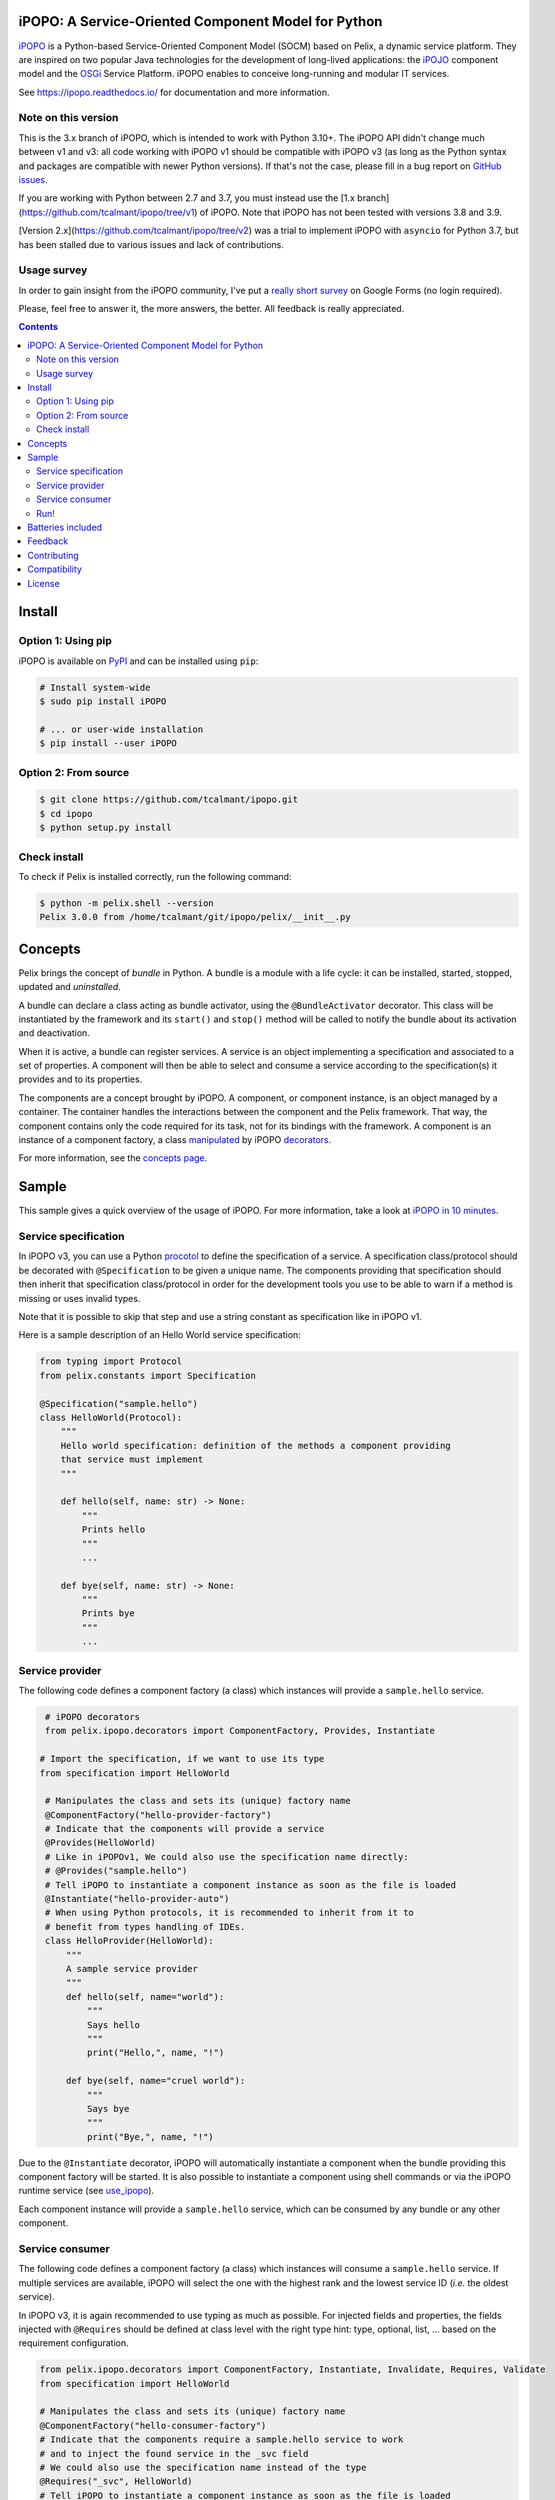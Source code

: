 .. image:: https://ipopo.readthedocs.io/en/latest/_images/logo_texte_200.png
   :alt: iPOPO logo
   :width: 200px
   :align: center
   :target: https://ipopo.readthedocs.io/

iPOPO: A Service-Oriented Component Model for Python
####################################################

.. image:: https://img.shields.io/badge/GitHub-Repository-black?logo=github
   :target: https://github.com/tcalmant/ipopo/
   :alt: GitHub repository

.. image:: https://img.shields.io/badge/ReadTheDocs-Documentation-black?logo=readthedocs
   :target: https://ipopo.readthedocs.io/
   :alt: ReadTheDocs

.. image:: https://img.shields.io/pypi/v/ipopo.svg
   :target: https://pypi.python.org/pypi/ipopo/
   :alt: Latest Version

.. image:: https://img.shields.io/pypi/l/ipopo.svg
   :target: https://pypi.python.org/pypi/ipopo/
   :alt: License

.. image:: https://github.com/tcalmant/ipopo/actions/workflows/ci-build.yml/badge.svg?branch=v3
   :target: https://github.com/tcalmant/ipopo/actions/workflows/ci-build.yml
   :alt: GitHub Actions CI status

.. image:: https://coveralls.io/repos/github/tcalmant/ipopo/badge.svg?branch=v3
   :target: https://coveralls.io/github/tcalmant/ipopo?branch=v3
   :alt: Coveralls status

`iPOPO <https://ipopo.readthedocs.io/>`_ is a Python-based Service-Oriented
Component Model (SOCM) based on Pelix, a dynamic service platform.
They are inspired on two popular Java technologies for the development of
long-lived applications: the
`iPOJO <https://web.archive.org/web/20210616112915/http://felix.apache.org/documentation/subprojects/apache-felix-ipojo.html>`_
component model and the `OSGi <https://www.osgi.org/>`_ Service Platform.
iPOPO enables to conceive long-running and modular IT services.

See https://ipopo.readthedocs.io/ for documentation and more information.


Note on this version
====================

This is the 3.x branch of iPOPO, which is intended to work with Python 3.10+.
The iPOPO API didn't change much between v1 and v3: all code working with iPOPO
v1 should be compatible with iPOPO v3 (as long as the Python syntax and
packages are compatible with newer Python versions).
If that's not the case, please fill in a bug report on
`GitHub issues <https://github.com/tcalmant/ipopo/issues>`_.

If you are working with Python between 2.7 and 3.7, you must instead use the
[1.x branch](https://github.com/tcalmant/ipopo/tree/v1) of iPOPO.
Note that iPOPO has not been tested with versions 3.8 and 3.9.

[Version 2.x](https://github.com/tcalmant/ipopo/tree/v2) was a trial to
implement iPOPO with ``asyncio`` for Python 3.7, but has been stalled due to
various issues and lack of contributions.

Usage survey
============

In order to gain insight from the iPOPO community, I've put a
`really short survey <https://docs.google.com/forms/d/1zx18_Rg27mjdGrlbtr9fWFmVnZNINo9XCfrYJbr4oJI>`_
on Google Forms (no login required).

Please, feel free to answer it, the more answers, the better.
All feedback is really appreciated.

.. contents::

Install
#######

Option 1: Using pip
===================

iPOPO is available on `PyPI <http://pypi.python.org/pypi/iPOPO>`_ and can be
installed using ``pip``:

.. code-block:: bash

    # Install system-wide
    $ sudo pip install iPOPO

    # ... or user-wide installation
    $ pip install --user iPOPO


Option 2: From source
=====================

.. code-block:: bash

    $ git clone https://github.com/tcalmant/ipopo.git
    $ cd ipopo
    $ python setup.py install


Check install
=============

To check if Pelix is installed correctly, run the following command:

.. code-block:: bash

    $ python -m pelix.shell --version
    Pelix 3.0.0 from /home/tcalmant/git/ipopo/pelix/__init__.py

Concepts
########

Pelix brings the concept of *bundle* in Python.
A bundle is a module with a life cycle: it can be installed, started, stopped,
updated and *uninstalled*.

A bundle can declare a class acting as bundle activator, using the
``@BundleActivator`` decorator.
This class will be instantiated by the framework and its ``start()`` and
``stop()`` method will be called to notify the bundle about its activation and
deactivation.

When it is active, a bundle can register services.
A service is an object implementing a specification and associated to a set of
properties.
A component will then be able to select and consume a service according to the
specification(s) it provides and to its properties.

The components are a concept brought by iPOPO.
A component, or component instance, is an object managed by a container.
The container handles the interactions between the component and the Pelix
framework.
That way, the component contains only the code required for its task, not for
its bindings with the framework.
A component is an instance of a component factory, a class `manipulated <https://ipopo.readthedocs.io/en/latest/refcards/ipopo.html>`_
by iPOPO `decorators <https://ipopo.readthedocs.io/en/latest/refcards/ipopo_decorators.html>`_.

For more information, see the `concepts page <https://ipopo.readthedocs.io/en/latest/refcards/index.html>`_.


Sample
######

This sample gives a quick overview of the usage of iPOPO.
For more information, take a look at `iPOPO in 10 minutes <https://ipopo.readthedocs.io/en/latest/quickstart.html>`_.


Service specification
=====================

In iPOPO v3, you can use a Python `procotol <https://docs.python.org/3/library/typing.html#typing.Protocol>`_
to define the specification of a service.
A specification class/protocol should be decorated with ``@Specification`` to be
given a unique name.
The components providing that specification should then inherit that specification
class/protocol in order for the development tools you use to be able to warn if
a method is missing or uses invalid types.

Note that it is possible to skip that step and use a string constant as
specification like in iPOPO v1.

Here is a sample description of an Hello World service specification:

.. code-block:: python

   from typing import Protocol
   from pelix.constants import Specification

   @Specification("sample.hello")
   class HelloWorld(Protocol):
       """
       Hello world specification: definition of the methods a component providing
       that service must implement
       """

       def hello(self, name: str) -> None:
           """
           Prints hello
           """
           ...

       def bye(self, name: str) -> None:
           """
           Prints bye
           """
           ...

Service provider
================

The following code defines a component factory (a class) which instances will
provide a ``sample.hello`` service.

.. code-block:: python

    # iPOPO decorators
    from pelix.ipopo.decorators import ComponentFactory, Provides, Instantiate

   # Import the specification, if we want to use its type
   from specification import HelloWorld

    # Manipulates the class and sets its (unique) factory name
    @ComponentFactory("hello-provider-factory")
    # Indicate that the components will provide a service
    @Provides(HelloWorld)
    # Like in iPOPOv1, We could also use the specification name directly:
    # @Provides("sample.hello")
    # Tell iPOPO to instantiate a component instance as soon as the file is loaded
    @Instantiate("hello-provider-auto")
    # When using Python protocols, it is recommended to inherit from it to
    # benefit from types handling of IDEs.
    class HelloProvider(HelloWorld):
        """
        A sample service provider
        """
        def hello(self, name="world"):
            """
            Says hello
            """
            print("Hello,", name, "!")

        def bye(self, name="cruel world"):
            """
            Says bye
            """
            print("Bye,", name, "!")

Due to the ``@Instantiate`` decorator, iPOPO will
automatically instantiate a component when the bundle providing this component
factory will be started.
It is also possible to instantiate a component using shell commands or via the
iPOPO runtime service
(see `use_ipopo <https://ipopo.readthedocs.io/en/latest/refcards/ipopo.html#pelix.ipopo.constants.use_ipopo>`_).

Each component instance will provide a ``sample.hello`` service, which can be
consumed by any bundle or any other component.


Service consumer
================

The following code defines a component factory (a class) which instances will
consume a ``sample.hello`` service. If multiple services are available, iPOPO
will select the one with the highest rank and the lowest service ID
(*i.e.* the oldest service).

In iPOPO v3, it is again recommended to use typing as much as possible.
For injected fields and properties, the fields injected with ``@Requires`` should
be defined at class level with the right type hint: type, optional, list, ...
based on the requirement configuration.

.. code-block:: python

   from pelix.ipopo.decorators import ComponentFactory, Instantiate, Invalidate, Requires, Validate
   from specification import HelloWorld

   # Manipulates the class and sets its (unique) factory name
   @ComponentFactory("hello-consumer-factory")
   # Indicate that the components require a sample.hello service to work
   # and to inject the found service in the _svc field
   # We could also use the specification name instead of the type
   @Requires("_svc", HelloWorld)
   # Tell iPOPO to instantiate a component instance as soon as the file is loaded
   @Instantiate("hello-consumer-auto")
   class HelloConsumer:
       """
       A sample service consumer
       """

       # Define the injected field type for static typing (optional)
       _svc: HelloWorld

       @Validate
       def validate(self, context):
           """
           Component validated: all its requirements have been injected
           """
           self._svc.hello("Consumer")

       @Invalidate
       def invalidate(self, context):
           """
           Component invalidated: one of its requirements is going away
           """
           self._svc.bye("Consumer")

When the bundle providing this component factory will be started, iPOPO will
automatically instantiate a component, due to the ``@Instantiate`` decorator.

Each component instance will require a ``sample.hello`` service. Once iPOPO
has injected all the required services (here, a single ``sample.hello`` service)
in a component instance, this instance will be considered *valid* and iPOPO
will call its method decorated by ``@Validate``.
There, the component can consume its dependencies, start threads, etc.
It is recommended for this method to start threads and to return quickly, as it
blocks iPOPO and the Pelix framework.

When a required service is unregistered by its provider, the component
instances consuming it are invalidated.
When the method decorated by ``@Invalidate`` is called, the service is still
injected and should be usable (except for special cases, like remote services).


Run!
====

To run this sample, you'll need to copy the snippets above in different files:

* copy the *Service specification* snipper in a file named *specification.py*
* copy the *Service provider* snippet in a file named *provider.py*
* copy the *Service consumer* snippet in a file named *consumer.py*

You can also find those files in the project repository in the
``samples/hello_world`` folder.

Then, run a Pelix shell in the same folder as those files, and execute the
commands listed in this trace:

.. code-block:: bash

    $ python -m pelix.shell
    ** Pelix Shell prompt **
    $ # Install the bundles
    $ install provider
    Bundle ID: 15
    $ install consumer
    Bundle ID: 16
    $ # Start the bundles (the order isn't important here)
    $ start 15 16
    Starting bundle 15 (provider)...
    Starting bundle 16 (consumer)...
    Hello, Consumer !
    $ # View iPOPO instances
    $ instances
    +----------------------+------------------------------+-------+
    |         Name         |           Factory            | State |
    +======================+==============================+=======+
    | hello-consumer-auto  | hello-consumer-factory       | VALID |
    +----------------------+------------------------------+-------+
    | hello-provider-auto  | hello-provider-factory       | VALID |
    +----------------------+------------------------------+-------+
    | ipopo-shell-commands | ipopo-shell-commands-factory | VALID |
    +----------------------+------------------------------+-------+
    3 components running
    $ # View details about the consumer
    $ instance hello-consumer-auto
    Name.....: hello-consumer-auto
    Factory..: hello-consumer-factory
    Bundle ID: 16
    State....: VALID
    Services.:
    Dependencies:
            Field: _svc
                    Specification: sample.hello
                    Filter......: None
                    Optional.....: False
                    Aggregate....: False
                    Handler......: SimpleDependency
                    Bindings:
                            ServiceReference(ID=18, Bundle=15, Specs=['sample.hello'])
    Properties:
            +---------------+---------------------+
            |      Key      |        Value        |
            +===============+=====================+
            | instance.name | hello-consumer-auto |
            +---------------+---------------------+

    $ # Modify the provider file (e.g. change the 'Hello' string by 'Hi')
    $ # Update the provider bundle (ID: 15)
    $ update 15
    Updating bundle 15 (provider)...
    Bye, Consumer !
    Hi, Consumer !
    $ # Play with other commands (see help)

First, the ``install`` commands are used to install the bundle: they will be
imported but their activator won't be called. If this command fails, the bundle
is not installed and is not referenced by the framework.

If the installation succeeded, the bundle can be started: it's activator is
called (if any). Then, iPOPO detects the component factories provided by the
bundle and instantiates the components declared using the ``@Instantiate``
decorator.

The ``instances`` and ``instance`` commands can be use to print the state and
bindings of the components. Some other commands are very useful, like ``sl``
and ``sd`` to list the registered services and print their details. Use the
``help`` command to see which ones can be used.

The last part of the trace shows what happens when updating a bundle.
First, update the source code of the provider bundle, *e.g.* by changing the
string it prints in the ``hello()`` method.
Then, tell the framework to update the bundle using the ``update`` command.
This command requires a bundle ID, which has been given as a result of the
``install`` command and can be found using ``bl``.

When updating a bundle, the framework stops it and reloads it (using
`importlib.reload <https://docs.python.org/3/library/importlib.html#importlib.reload>`_).
If the update fails, the old version is kept.
If the bundle was active before the update, it is restarted by the framework.

Stopping a bundle causes iPOPO to kill the component instance(s) of the
factories it provided.
Therefore, no one provides the ``sample.hello`` service, which causes the
consumer component to be invalidated.
When the provider bundle is restarted, a new provider component is instantiated
and its service is injected in the consumer, which becomes valid again.


Batteries included
##################

Pelix/iPOPO comes with some useful services:

* Pelix Shell: a simple shell to control the framework (manage bundles,
  show the state of components, ...).
  The shell is split in 5 parts:

  * the parser: a shell interpreter class, which can be reused to create other
    shells (with a basic support of variables);
  * the shell core service: callable from any bundle, it executes the given
    command lines;
  * the UIs: text UI (console) and remote shell (TCP/TLS, XMPP)
  * the commands providers: iPOPO commands, report, EventAdmin, ...
  * the completion providers: Pelix, iPOPO

  See the `shell tutorial <http://ipopo.readthedocs.io/en/latest/quickstart.html#play-with-the-shell>`_
  for more information.

* An HTTP service, based on the HTTP server from the standard library.
  It provides the concept of *servlet*, borrowed from Java.

  See the `HTTP service reference <http://ipopo.readthedocs.io/en/latest/refcards/http.html>`_
  for more information.

  There is also a `routing utility class <http://ipopo.readthedocs.io/en/latest/refcards/http_routing.html>`_,
  based on decorators, which eases the development of REST-like servlets.

* Remote Services: export and import services to/from other Pelix framework or
  event Java OSGi frameworks!

  See the `remote services reference <http://ipopo.readthedocs.io/en/latest/refcards/remote_services.html>`_
  and the `Remote Service Admin reference <https://ipopo.readthedocs.io/en/latest/refcards/rsa.html>`_
  for more information.
  The former should be used to link iPOPO instances while the latter targets both iPOPO and Java OSGi frameworks.

Pelix also provides an implementation of the `EventAdmin service <http://ipopo.readthedocs.io/en/latest/refcards/eventadmin.html>`_,
inspired from the `OSGi specification <http://www.osgi.org/Specifications/HomePage>`_.

Feedback
########

Feel free to send feedback on your experience of Pelix/iPOPO, via the mailing
lists:

* User list:          https://groups.google.com/g/ipopo-users
* Development list:   https://groups.google.com/g/ipopo-dev
* GitHub Discussions: https://github.com/tcalmant/ipopo/discussions

Bugs and features requests can be submitted using the
`Issue Tracker <https://github.com/tcalmant/ipopo/issues>`_ on GitHub.


Contributing
############

All contributions are welcome!

#. Create an `issue <https://github.com/tcalmant/ipopo/issues>`_ to discuss
   about your idea or the problem you encounter
#. `Fork <https://github.com/tcalmant/ipopo/fork>`_ the project
#. Develop your changes
#. Check your code with `pylint <https://pypi.python.org/pypi/pylint/>`_
   and `pep8 <https://pypi.python.org/pypi/pep8>`_
#. If necessary, write some unit tests
#. Commit your changes, indicating in each commit a reference to the issue
   you're working on
#. Push the commits on your repository
#. Create a *Pull Request*
#. Enjoy!

Please note that your contributions will be released under the project's
license, which is the `Apache Software License 2.0 <https://www.apache.org/licenses/LICENSE-2.0>`__.


Compatibility
#############

Pelix and iPOPO are tested using
`GitHub actions <https://github.com/tcalmant/ipopo/actions>`_
targetting Python 3.10, 3.11, 3.12 and 3.13.

iPOPO v3 doesn't support Python 2 neither versions earlier than 3.10.
If you need to work with those versions of Python, please use iPOPO v1.
You can then use Remote Services to allow interactions between iPOPO v1 and v3.


License
#######

iPOPO is released under the `Apache Software License 2.0 <https://www.apache.org/licenses/LICENSE-2.0>`__.
